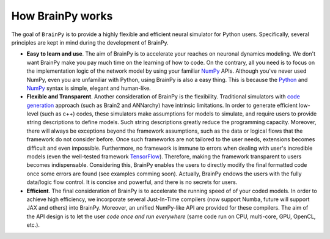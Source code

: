 How BrainPy works
=================

The goal of ``BrainPy`` is to provide a highly flexible and
efficient neural simulator for Python users. Specifically,
several principles are kept in mind during the development of BrainPy.

- **Easy to learn and use**.
  The aim of BrainPy is to accelerate your reaches on neuronal dynamics modeling.
  We don't want BrainPy make you pay much time on the learning of how to code. 
  On the contrary, all you need is to focus on the implementation logic
  of the network model by using your familiar `NumPy`_
  APIs. Although you've never used NumPy, even you are unfamiliar with Python, using
  BrainPy is also a easy thing. This is because the
  `Python`_ and `NumPy`_ syntax is simple, elegant and human-like.

- **Flexible and Transparent**.
  Another consideration of BrainPy is the flexibility. 
  Traditional simulators with `code generation`_ approach (such as Brain2 and ANNarchy) 
  have intrinsic limitations. In order to generate efficient low-level (such as c++) codes, 
  these simulators make assumptions for models to simulate, and require users to 
  provide string descriptions to define models. Such string descriptions greatly reduce
  the programming capacity. Moreover, there will always be exceptions beyond the 
  framework assumptions, such as the data or logical flows that the framework do not 
  consider before. Once such frameworks are not tailored to the user needs, extensions 
  becomes difficult and even impossible. Furthermore, no framework is immune to errors when dealing with
  user's incredible models (even the well-tested framework `TensorFlow`_). Therefore, making the
  framework transparent to users becomes indispensable. Considering this, 
  BrainPy enables the users to directly modify the final formatted code once some errors are 
  found (see examples comming soon). 
  Actually, BrainPy endows the users with the fully data/logic flow control.  
  It is concise and powerful, and there is no secrets for users.
  
- **Efficient**.
  The final consideration of BrainPy is to accelerate the running speed of
  of your coded models. In order to achieve high efficiency, we incorporate several 
  Just-In-Time compilers (now support Numba, future will support JAX and others) 
  into BrainPy. Moreover, an unified NumPy-like API are provided for these compilers. 
  The aim of the API design is to let the user *code once and run everywhere*
  (same code run on CPU, multi-core, GPU, OpenCL, etc.).




.. _code generation: https://www.frontiersin.org/articles/10.3389/fninf.2018.00068/full
.. _Python: https://www.w3schools.com/python/
.. _NumPy: https://numpy.org/doc/stable/
.. _TensorFlow: https://www.reddit.com/r/MachineLearning/comments/hrawam/d_theres_a_flawbug_in_tensorflow_thats_preventing/
